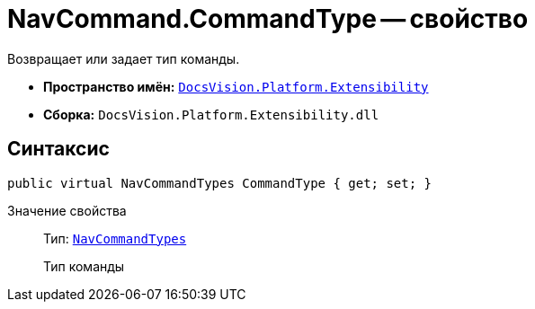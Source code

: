 = NavCommand.CommandType -- свойство

Возвращает или задает тип команды.

* *Пространство имён:* `xref:api/DocsVision/Platform/Extensibility/Extensibility_NS.adoc[DocsVision.Platform.Extensibility]`
* *Сборка:* `DocsVision.Platform.Extensibility.dll`

== Синтаксис

[source,csharp]
----
public virtual NavCommandTypes CommandType { get; set; }
----

Значение свойства::
Тип: `xref:api/DocsVision/Platform/Extensibility/NavCommandTypes_EN.adoc[NavCommandTypes]`
+
Тип команды
